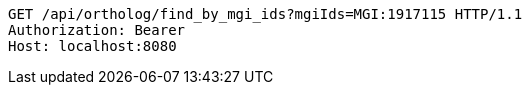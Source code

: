 [source,http,options="nowrap"]
----
GET /api/ortholog/find_by_mgi_ids?mgiIds=MGI:1917115 HTTP/1.1
Authorization: Bearer 
Host: localhost:8080

----